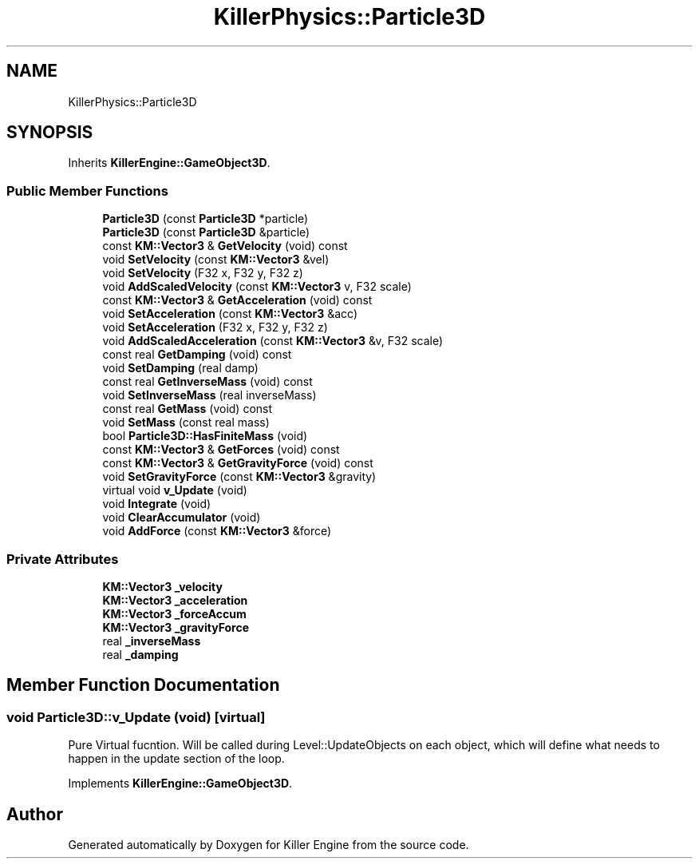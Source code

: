 .TH "KillerPhysics::Particle3D" 3 "Sat Jul 7 2018" "Killer Engine" \" -*- nroff -*-
.ad l
.nh
.SH NAME
KillerPhysics::Particle3D
.SH SYNOPSIS
.br
.PP
.PP
Inherits \fBKillerEngine::GameObject3D\fP\&.
.SS "Public Member Functions"

.in +1c
.ti -1c
.RI "\fBParticle3D\fP (const \fBParticle3D\fP *particle)"
.br
.ti -1c
.RI "\fBParticle3D\fP (const \fBParticle3D\fP &particle)"
.br
.ti -1c
.RI "const \fBKM::Vector3\fP & \fBGetVelocity\fP (void) const"
.br
.ti -1c
.RI "void \fBSetVelocity\fP (const \fBKM::Vector3\fP &vel)"
.br
.ti -1c
.RI "void \fBSetVelocity\fP (F32 x, F32 y, F32 z)"
.br
.ti -1c
.RI "void \fBAddScaledVelocity\fP (const \fBKM::Vector3\fP v, F32 scale)"
.br
.ti -1c
.RI "const \fBKM::Vector3\fP & \fBGetAcceleration\fP (void) const"
.br
.ti -1c
.RI "void \fBSetAcceleration\fP (const \fBKM::Vector3\fP &acc)"
.br
.ti -1c
.RI "void \fBSetAcceleration\fP (F32 x, F32 y, F32 z)"
.br
.ti -1c
.RI "void \fBAddScaledAcceleration\fP (const \fBKM::Vector3\fP &v, F32 scale)"
.br
.ti -1c
.RI "const real \fBGetDamping\fP (void) const"
.br
.ti -1c
.RI "void \fBSetDamping\fP (real damp)"
.br
.ti -1c
.RI "const real \fBGetInverseMass\fP (void) const"
.br
.ti -1c
.RI "void \fBSetInverseMass\fP (real inverseMass)"
.br
.ti -1c
.RI "const real \fBGetMass\fP (void) const"
.br
.ti -1c
.RI "void \fBSetMass\fP (const real mass)"
.br
.ti -1c
.RI "bool \fBParticle3D::HasFiniteMass\fP (void)"
.br
.ti -1c
.RI "const \fBKM::Vector3\fP & \fBGetForces\fP (void) const"
.br
.ti -1c
.RI "const \fBKM::Vector3\fP & \fBGetGravityForce\fP (void) const"
.br
.ti -1c
.RI "void \fBSetGravityForce\fP (const \fBKM::Vector3\fP &gravity)"
.br
.ti -1c
.RI "virtual void \fBv_Update\fP (void)"
.br
.ti -1c
.RI "void \fBIntegrate\fP (void)"
.br
.ti -1c
.RI "void \fBClearAccumulator\fP (void)"
.br
.ti -1c
.RI "void \fBAddForce\fP (const \fBKM::Vector3\fP &force)"
.br
.in -1c
.SS "Private Attributes"

.in +1c
.ti -1c
.RI "\fBKM::Vector3\fP \fB_velocity\fP"
.br
.ti -1c
.RI "\fBKM::Vector3\fP \fB_acceleration\fP"
.br
.ti -1c
.RI "\fBKM::Vector3\fP \fB_forceAccum\fP"
.br
.ti -1c
.RI "\fBKM::Vector3\fP \fB_gravityForce\fP"
.br
.ti -1c
.RI "real \fB_inverseMass\fP"
.br
.ti -1c
.RI "real \fB_damping\fP"
.br
.in -1c
.SH "Member Function Documentation"
.PP 
.SS "void Particle3D::v_Update (void)\fC [virtual]\fP"
Pure Virtual fucntion\&. Will be called during Level::UpdateObjects on each object, which will define what needs to happen in the update section of the loop\&. 
.PP
Implements \fBKillerEngine::GameObject3D\fP\&.

.SH "Author"
.PP 
Generated automatically by Doxygen for Killer Engine from the source code\&.
